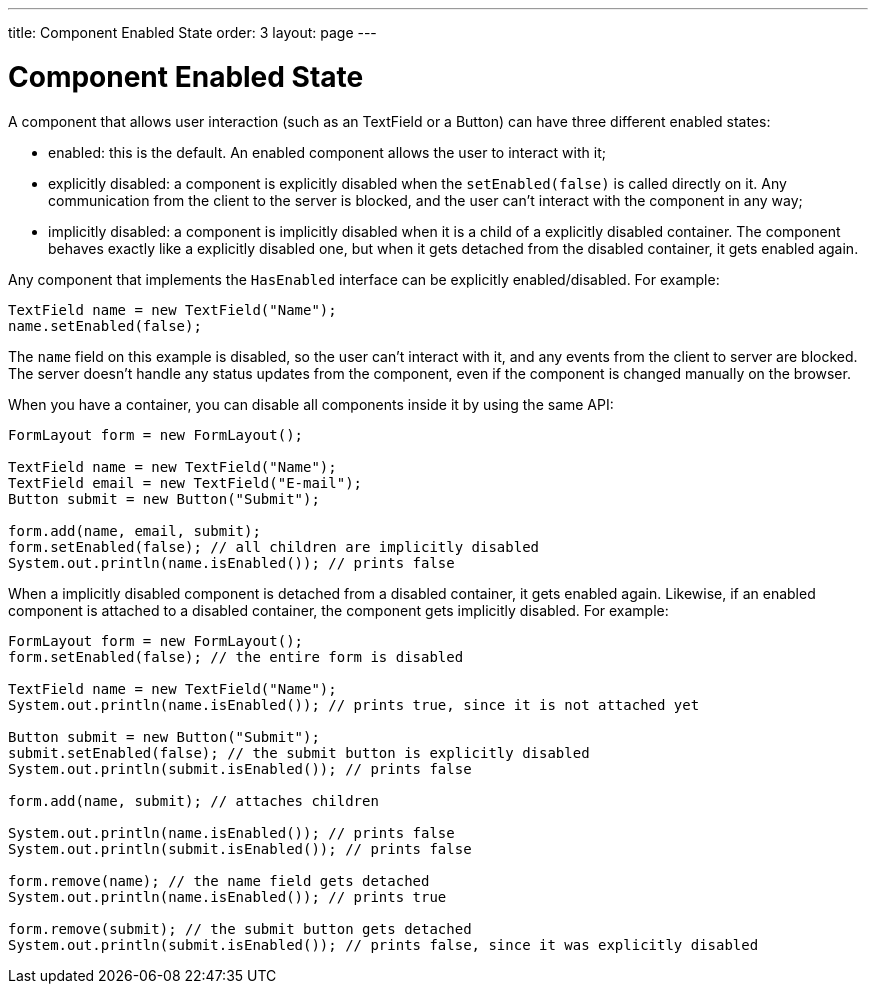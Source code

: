 ---
title: Component Enabled State
order: 3
layout: page
---

= Component Enabled State

A component that allows user interaction (such as an TextField or a Button) can have three different enabled states:

* enabled: this is the default. An enabled component allows the user to interact with it;
* explicitly disabled: a component is explicitly disabled when the `setEnabled(false)` is called directly on it.
Any communication from the client to the server is blocked, and the user can't interact with the component in any way;
* implicitly disabled: a component is implicitly disabled when it is a child of a explicitly disabled container.
The component behaves exactly like a explicitly disabled one, but when it gets detached from the disabled container, it gets
enabled again.

Any component that implements the `HasEnabled` interface can be explicitly enabled/disabled. For example:

[source,java]
----
TextField name = new TextField("Name");
name.setEnabled(false);
----

The `name` field on this example is disabled, so the user can't interact with it, and any events from the client to server
are blocked. The server doesn't handle any status updates from the component, even if the component is changed manually on
the browser.

When you have a container, you can disable all components inside it by using the same API:

[source,java]
----
FormLayout form = new FormLayout();

TextField name = new TextField("Name");
TextField email = new TextField("E-mail");
Button submit = new Button("Submit");

form.add(name, email, submit);
form.setEnabled(false); // all children are implicitly disabled
System.out.println(name.isEnabled()); // prints false
----

When a implicitly disabled component is detached from a disabled container, it gets enabled again. Likewise, if an enabled
component is attached to a disabled container, the component gets implicitly disabled. For example:

[source,java]
----
FormLayout form = new FormLayout();
form.setEnabled(false); // the entire form is disabled

TextField name = new TextField("Name");
System.out.println(name.isEnabled()); // prints true, since it is not attached yet

Button submit = new Button("Submit");
submit.setEnabled(false); // the submit button is explicitly disabled
System.out.println(submit.isEnabled()); // prints false

form.add(name, submit); // attaches children

System.out.println(name.isEnabled()); // prints false
System.out.println(submit.isEnabled()); // prints false

form.remove(name); // the name field gets detached
System.out.println(name.isEnabled()); // prints true

form.remove(submit); // the submit button gets detached
System.out.println(submit.isEnabled()); // prints false, since it was explicitly disabled
----
